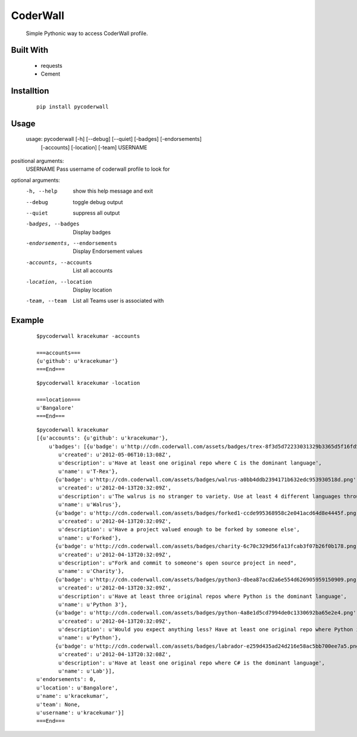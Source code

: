 CoderWall
====
    Simple Pythonic way to access CoderWall profile.

Built With
----
    - requests
    - Cement

Installtion
----
    ::

        pip install pycoderwall


Usage
-----
    ::

    usage: pycoderwall [-h] [--debug] [--quiet] [-badges] [-endorsements]
                   [-accounts] [-location] [-team]
                   USERNAME

positional arguments:
    USERNAME              Pass username of coderwall profile to look for

optional arguments:
  -h, --help            show this help message and exit
  --debug               toggle debug output
  --quiet               suppress all output
  -badges, --badges     Display badges
  -endorsements, --endorsements
                        Display Endorsement values
  -accounts, --accounts
                        List all accounts
  -location, --location
                        Display location
  -team, --team         List all Teams user is associated with



Example
----
    ::

        $pycoderwall kracekumar -accounts

        ===accounts===
        {u'github': u'kracekumar'}
        ===End===

    ::

        $pycoderwall kracekumar -location

        ===location===
        u'Bangalore'
        ===End===

    ::

        $pycoderwall kracekumar
        [{u'accounts': {u'github': u'kracekumar'},
            u'badges': [{u'badge': u'http://cdn.coderwall.com/assets/badges/trex-8f3d5d72233031329b3365d5f16fd5d2.png',
               u'created': u'2012-05-06T10:13:08Z',
               u'description': u'Have at least one original repo where C is the dominant language',
               u'name': u'T-Rex'},
              {u'badge': u'http://cdn.coderwall.com/assets/badges/walrus-a0bb4ddb2394171b632edc953930518d.png',
               u'created': u'2012-04-13T20:32:09Z',
               u'description': u'The walrus is no stranger to variety. Use at least 4 different languages throughout all your repos',
               u'name': u'Walrus'},
              {u'badge': u'http://cdn.coderwall.com/assets/badges/forked1-ccde995368958c2e041acd64d8e4445f.png',
               u'created': u'2012-04-13T20:32:09Z',
               u'description': u'Have a project valued enough to be forked by someone else',
               u'name': u'Forked'},
              {u'badge': u'http://cdn.coderwall.com/assets/badges/charity-6c70c329d56fa13fcab3f07b26f0b178.png',
               u'created': u'2012-04-13T20:32:09Z',
               u'description': u"Fork and commit to someone's open source project in need",
               u'name': u'Charity'},
              {u'badge': u'http://cdn.coderwall.com/assets/badges/python3-dbea87acd2a6e554d626905959150909.png',
               u'created': u'2012-04-13T20:32:09Z',
               u'description': u'Have at least three original repos where Python is the dominant language',
               u'name': u'Python 3'},
              {u'badge': u'http://cdn.coderwall.com/assets/badges/python-4a8e1d5cd7994de0c1330692ba65e2e4.png',
               u'created': u'2012-04-13T20:32:09Z',
               u'description': u'Would you expect anything less? Have at least one original repo where Python is the dominant language',
               u'name': u'Python'},
              {u'badge': u'http://cdn.coderwall.com/assets/badges/labrador-e259d435ad24d216e58ac5bb700ee7a5.png',
               u'created': u'2012-04-13T20:32:08Z',
               u'description': u'Have at least one original repo where C# is the dominant language',
               u'name': u'Lab'}],
        u'endorsements': 0,
        u'location': u'Bangalore',
        u'name': u'kracekumar',
        u'team': None,
        u'username': u'kracekumar'}]
        ===End===

